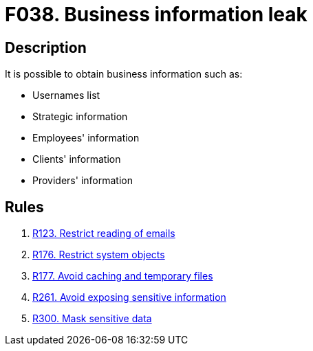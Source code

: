 :slug: findings/038/
:description: The purpose of this page is to present information about the set of findings reported by Fluid Attacks. In this case, the finding presents information about vulnerabilities related with business information leaks, recommendations to avoid them and related security requirements.
:keywords: Business, Information, Data, Leak, Exposed, Confidential
:findings: yes
:type: security

= F038. Business information leak

== Description

It is possible to obtain business information such as:

* Usernames list

* Strategic information

* Employees' information

* Clients' information

* Providers' information

== Rules

. [[r1]] [inner]#link:/rules/123/[R123. Restrict reading of emails]#

. [[r2]] [inner]#link:/rules/176/[R176. Restrict system objects]#

. [[r3]] [inner]#link:/rules/177/[R177. Avoid caching and temporary files]#

. [[r4]] [inner]#link:/rules/261/[R261. Avoid exposing sensitive information]#

. [[r5]] [inner]#link:/rules/300/[R300. Mask sensitive data]#
